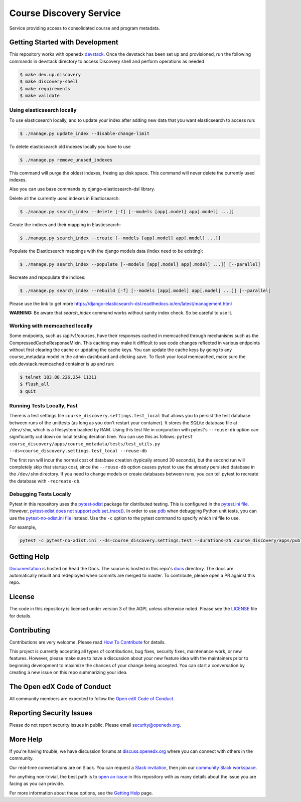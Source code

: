 Course Discovery Service
###################

| |status-badge| |license-badge| |CI| |Codecov|

Service providing access to consolidated course and program metadata.

Getting Started with Development
********************************

This repository works with openedx `devstack`_. Once the devstack has been set up and provisioned, run the
following commands in devstack directory to access Discovery shell and perform operations as needed

.. code-block:: shell

    $ make dev.up.discovery
    $ make discovery-shell
    $ make requirements
    $ make validate


Using elasticsearch locally
~~~~~~~~~~~~~~~~~~~~~~~~~~~~~~~~~~~~~~~~~~~~~~~~~~~~~~~~~~
To use elasticsearch locally, and to update your index after adding new data that you want elasticsearch to access
run:

.. code-block:: shell

    $ ./manage.py update_index --disable-change-limit


To delete elasticsearch old indexes locally you have to use

.. code-block:: shell

    $ ./manage.py remove_unused_indexes

This command will purge the oldest indexes, freeing up disk space. This command will never delete the currently used indexes.


Also you can use base commands by django-elasticsearch-dsl library.

Delete all the currently used indexes in Elasticsearch:

.. code-block:: shell

    $ ./manage.py search_index --delete [-f] [--models [app[.model] app[.model] ...]]

Create the indices and their mapping in Elasticsearch:

.. code-block:: shell

    $ ./manage.py search_index --create [--models [app[.model] app[.model] ...]]

Populate the Elasticsearch mappings with the django models data (index need to be existing):

.. code-block:: shell

    $ ./manage.py search_index --populate [--models [app[.model] app[.model] ...]] [--parallel]

Recreate and repopulate the indices:

.. code-block:: shell

    $ ./manage.py search_index --rebuild [-f] [--models [app[.model] app[.model] ...]] [--parallel]

Please use the link to get more https://django-elasticsearch-dsl.readthedocs.io/en/latest/management.html


**WARNING:** Be aware that `search_index` command works without sanity index check. So be careful to use it.

Working with memcached locally
~~~~~~~~~~~~~~~~~~~~~~~~~~~~~~~~~~~~~~~~~~~~~~~~~~~~~~~~~~
Some endpoints, such as /api/v1/courses, have their responses cached in memcached through mechanisms such as the
CompressedCacheResponseMixin. This caching may make it difficult to see code changes reflected in various endpoints
without first clearing the cache or updating the cache keys. You can update the cache keys by going to any
course_metadata model in the admin dashboard and clicking save. To flush your local memcached, make sure the
edx.devstack.memcached container is up and run:

.. code-block:: shell

    $ telnet 183.88.226.254 11211
    $ flush_all
    $ quit


Running Tests Locally, Fast
~~~~~~~~~~~~~~~~~~~~~~~~~~~

There is a test settings file ``course_discovery.settings.test_local`` that allows you to persist the test
database between runs of the unittests (as long as you don't restart your container).  It stores the SQLite
database file at ``/dev/shm``, which is a filesystem backed by RAM.  Using this test file in conjunction with
pytest's ``--reuse-db`` option can significantly cut down on local testing iteration time.  You can use this
as follows: ``pytest course_discovery/apps/course_metadata/tests/test_utils.py --ds=course_discovery.settings.test_local --reuse-db``

The first run will incur the normal cost of database creation (typically around 30 seconds), but the second run
will completely skip that startup cost, since the ``--reuse-db`` option causes pytest to use the already persisted
database in the ``/dev/shm`` directory.  If you need to change models or create databases between runs, you can tell
pytest to recreate the database with ``-recreate-db``.

Debugging Tests Locally
~~~~~~~~~~~~~~~~~~~~~~~

Pytest in this repository uses the `pytest-xdist <https://github.com/pytest-dev/pytest-xdist>`_ package for distributed testing. This is configured in the `pytest.ini file`_. However, `pytest-xdist does not support pdb.set_trace()`_.
In order to use `pdb <https://docs.python.org/3/library/pdb.html>`_ when debugging Python unit tests, you can use the `pytest-no-xdist.ini file`_ instead. Use the ``-c`` option to the pytest command to specify which ini file to use.

For example,

.. code-block:: shell

   pytest -c pytest-no-xdist.ini --ds=course_discovery.settings.test --durations=25 course_discovery/apps/publisher/tests/test_views.py::CourseRunDetailTests::test_detail_page_with_comments

.. _pytest.ini file: https://github.com/openedx/course-discovery/blob/master/pytest.ini
.. _pytest-xdist does not support pdb.set_trace(): https://github.com/pytest-dev/pytest/issues/390#issuecomment-112203885
.. _pytest-no-xdist.ini file: https://github.com/openedx/course-discovery/blob/master/pytest=no-xdist.ini


Getting Help
*************

`Documentation <https://edx-discovery.readthedocs.io/en/latest/>`_ is hosted on Read the Docs. The source is hosted in this repo's `docs <https://github.com/openedx/course-discovery/tree/master/docs>`_ directory. The docs are automatically rebuilt and redeployed when commits are merged to master. To contribute, please open a PR against this repo.

License
*************

The code in this repository is licensed under version 3 of the AGPL unless otherwise noted. Please see the LICENSE_ file for details.

.. _LICENSE: https://github.com/openedx/course-discovery/blob/master/LICENSE

Contributing
************

Contributions are very welcome.
Please read `How To Contribute <https://openedx.org/r/how-to-contribute>`_ for details.

This project is currently accepting all types of contributions, bug fixes,
security fixes, maintenance work, or new features.  However, please make sure
to have a discussion about your new feature idea with the maintainers prior to
beginning development to maximize the chances of your change being accepted.
You can start a conversation by creating a new issue on this repo summarizing
your idea.

The Open edX Code of Conduct
****************************

All community members are expected to follow the `Open edX Code of Conduct`_.

.. _Open edX Code of Conduct: https://openedx.org/code-of-conduct/

Reporting Security Issues
**************************


Please do not report security issues in public. Please email security@openedx.org.

More Help
*********

If you're having trouble, we have discussion forums at
`discuss.openedx.org <https://discuss.openedx.org>`_ where you can connect with others in the
community.

Our real-time conversations are on Slack. You can request a `Slack
invitation`_, then join our `community Slack workspace`_.

For anything non-trivial, the best path is to `open an issue`__ in this
repository with as many details about the issue you are facing as you
can provide.

__ https://github.com/openedx/course-discovery/issues

For more information about these options, see the `Getting Help`_ page.

.. _Slack invitation: https://openedx.org/slack
.. _community Slack workspace: https://openedx.slack.com/
.. _Getting Help: https://openedx.org/getting-help
.. _devstack: https://github.com/openedx/devstack

.. |CI| image:: https://github.com/openedx/course-discovery/workflows/Python%20CI/badge.svg?branch=master
    :target: https://github.com/openedx/course-discovery/actions?query=workflow%3A%22Python+CI%22
    :alt: Test suite status

.. |Codecov| image:: https://codecov.io/github/openedx/course-discovery/coverage.svg?branch=master
    :target: https://codecov.io/github/openedx/course-discovery?branch=master
    :alt: Code coverage

.. |status-badge| image:: https://img.shields.io/badge/Status-Maintained-brightgreen
    :alt: Maintained

.. |license-badge| image:: https://img.shields.io/github/license/openedx/course-discovery.svg
    :target: https://github.com/openedx/course-discovery/blob/master/LICENSE
    :alt: License

